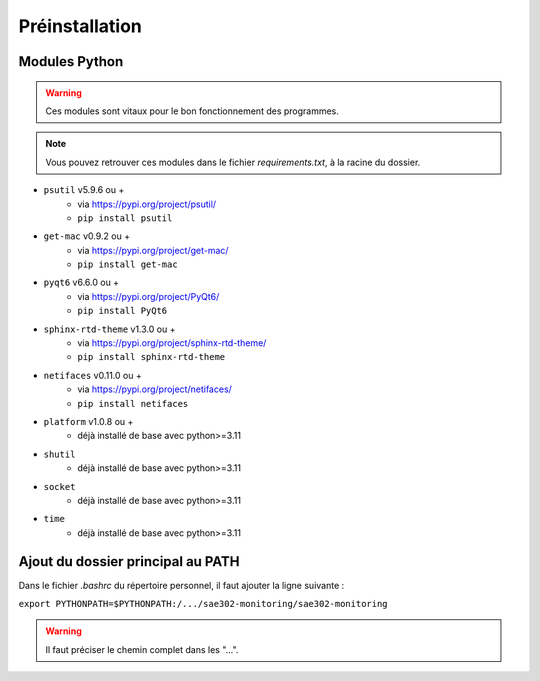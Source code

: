 =============================================
Préinstallation
=============================================

--------------------------------------------
Modules Python
--------------------------------------------

.. warning::

   Ces modules sont vitaux pour le bon fonctionnement des programmes.

.. note:: 

    Vous pouvez retrouver ces modules dans le fichier *requirements.txt*, à la racine du dossier.

* ``psutil`` v5.9.6 ou +
    - via https://pypi.org/project/psutil/
    - ``pip install psutil``
* ``get-mac`` v0.9.2 ou +
    - via https://pypi.org/project/get-mac/
    - ``pip install get-mac``
* ``pyqt6`` v6.6.0 ou +
    - via https://pypi.org/project/PyQt6/
    - ``pip install PyQt6``
* ``sphinx-rtd-theme`` v1.3.0 ou +
    - via https://pypi.org/project/sphinx-rtd-theme/
    - ``pip install sphinx-rtd-theme``
* ``netifaces`` v0.11.0 ou +
    - via https://pypi.org/project/netifaces/
    - ``pip install netifaces``
* ``platform`` v1.0.8 ou +
    - déjà installé de base avec python>=3.11
* ``shutil``
    - déjà installé de base avec python>=3.11
* ``socket``
    - déjà installé de base avec python>=3.11
* ``time``
    - déjà installé de base avec python>=3.11   

--------------------------------------------
Ajout du dossier principal au PATH
--------------------------------------------

Dans le fichier `.bashrc` du répertoire personnel, il faut ajouter la ligne suivante : 

``export PYTHONPATH=$PYTHONPATH:/.../sae302-monitoring/sae302-monitoring``

.. warning::

   Il faut préciser le chemin complet dans les "...".
